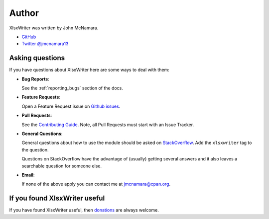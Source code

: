 .. _author:

Author
======

XlsxWriter was written by John McNamara.

* `GitHub <https://github.com/jmcnamara>`_
* `Twitter @jmcnamara13 <https://twitter.com/jmcnamara13>`_


Asking questions
----------------

If you have questions about XlsxWriter here are some ways to deal with them:

* **Bug Reports**:

  See the :ref:`reporting_bugs` section of the docs.

* **Feature Requests**:

  Open a Feature Request issue on
  `Github issues <https://github.com/jmcnamara/XlsxWriter/issues>`_.

* **Pull Requests**:

  See the `Contributing Guide
  <https://github.com/jmcnamara/XlsxWriter/blob/master/CONTRIBUTING.md>`_.
  Note, all Pull Requests must start with an Issue Tracker.

* **General Questions**:

  General questions about how to use the module should be asked on
  `StackOverflow  <https://stackoverflow.com/search?tab=newest&q=xlsxwriter>`_.
  Add the ``xlsxwriter`` tag to the question.

  Questions on StackOverflow have the advantage of (usually) getting several
  answers and it also leaves a searchable question for someone else.

* **Email**:

  If none of the above apply you can contact me at jmcnamara@cpan.org.


If you found XlsxWriter useful
------------------------------

If you have found XlsxWriter useful, then
`donations <https://www.paypal.com/cgi-bin/webscr?cmd=_s-xclick&hosted_button_id=RRZCPSL65X858>`_
are always welcome.

.. raw:: html

   <center>
   <form action="https://www.paypal.com/cgi-bin/webscr" method="post" target="_top">
   <input type="hidden" name="cmd" value="_s-xclick">
   <input type="hidden" name="hosted_button_id" value="RRZCPSL65X858">
   <input type="image" src="https://www.paypalobjects.com/en_US/i/btn/btn_donateCC_LG.gif" border="0" name="submit" alt="PayPal">
   <img alt="" border="0" src="https://www.paypalobjects.com/en_US/i/scr/pixel.gif" width="1" height="1">
   </form>
   </center>
